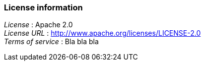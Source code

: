 
=== License information
[%hardbreaks]
__License__ : Apache 2.0
__License URL__ : http://www.apache.org/licenses/LICENSE-2.0
__Terms of service__ : Bla bla bla



